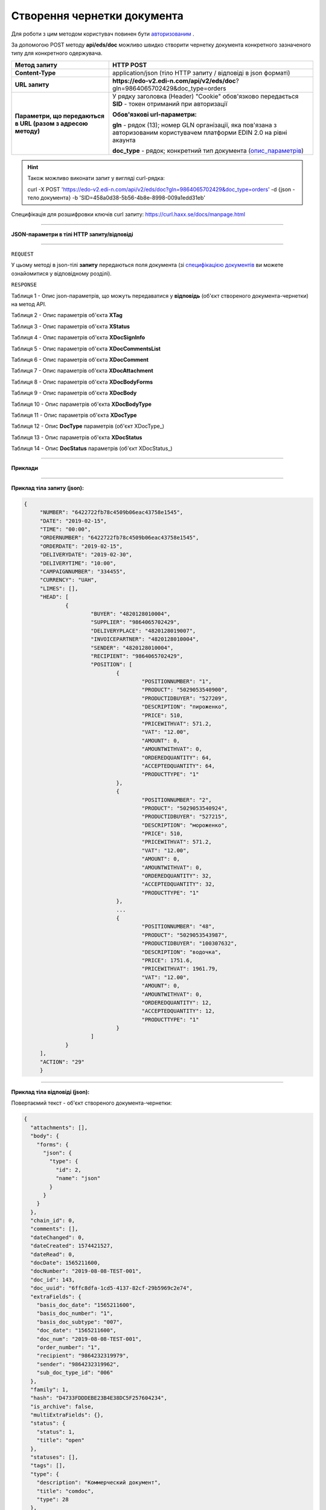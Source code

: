 ######################################################################
**Створення чернетки документа**
######################################################################

Для роботи з цим методом користувач повинен бути `авторизованим <https://wiki.edi-n.com/uk/latest/integration_2_0/APIv2/Authorization.html>`__ .

За допомогою POST методу **api/eds/doc** можливо швидко створити чернетку документа конкретного зазначеного типу для конкретного одержувача.

+--------------------------------------------------------------+-----------------------------------------------------------------------------------------------------------------------------+
|                       **Метод запиту**                       |                                                        **HTTP POST**                                                        |
+==============================================================+=============================================================================================================================+
| **Content-Type**                                             | application/json (тіло HTTP запиту / відповіді в json форматі)                                                              |
+--------------------------------------------------------------+-----------------------------------------------------------------------------------------------------------------------------+
| **URL запиту**                                               | **https://edo-v2.edi-n.com/api/v2/eds/doc**?gln=9864065702429&doc_type=orders                                               |
+--------------------------------------------------------------+-----------------------------------------------------------------------------------------------------------------------------+
| **Параметри, що передаються в URL (разом з адресою методу)** | У рядку заголовка (Header) "Cookie" обов'язково передається **SID** - токен отриманий при авторизації                       |
|                                                              |                                                                                                                             |
|                                                              | **Обов'язкові url-параметри:**                                                                                              |
|                                                              |                                                                                                                             |
|                                                              | **gln** - рядок (13); номер GLN організації, яка пов'язана з авторизованим користувачем платформи EDIN 2.0 на рівні акаунта |
|                                                              |                                                                                                                             |
|                                                              | **doc_type** - рядок; конкретний тип документа (опис_параметрів_)                                                           |
+--------------------------------------------------------------+-----------------------------------------------------------------------------------------------------------------------------+

.. hint:: Також можливо виконати запит у вигляді curl-рядка:
          
          curl -X POST 'https://edo-v2.edi-n.com/api/v2/eds/doc?gln=9864065702429&doc_type=orders' -d {json - тело документа} -b 'SID=458a0d38-5b56-4b8e-8998-009a1edd31eb'

Специфікація для розшифровки ключів curl запиту: https://curl.haxx.se/docs/manpage.html

--------------------------------------

**JSON-параметри в тілі HTTP запиту/відповіді**

--------------------------------------

``REQUEST``

У цьому методі в json-тілі **запиту** передаються поля документа (зі `специфікацією документів <https://wiki.edi-n.com/uk/latest/XML/XML-structure.html>`__ ви можете ознайомитися у відповідному розділі).

``RESPONSE``

Таблиця 1 - Опис json-параметрів, що можуть передаватися у **відповідь** (об'єкт створеного документа-чернетки) на метод API.

.. csv-table:: 
  :file: for_csv/XDoc.csv
  :widths:  1, 19, 41
  :header-rows: 1
  :stub-columns: 0

Таблиця 2 - Опис параметрів об'єкта **XTag**

.. csv-table:: 
  :file: for_csv/XTag.csv
  :widths:  1, 19, 41
  :header-rows: 1
  :stub-columns: 0

Таблиця 3 - Опис параметрів об'єкта **XStatus**

.. csv-table:: 
  :file: for_csv/XStatus.csv
  :widths:  1, 19, 41
  :header-rows: 1
  :stub-columns: 0

Таблиця 4 - Опис параметрів об'єкта **XDocSignInfo**

.. csv-table:: 
  :file: for_csv/XDocSignInfo.csv
  :widths:  1, 19, 41
  :header-rows: 1
  :stub-columns: 0

Таблиця 5 - Опис параметрів об'єкта **XDocCommentsList**

.. csv-table:: 
  :file: for_csv/XDocCommentsList.csv
  :widths:  1, 19, 41
  :header-rows: 1
  :stub-columns: 0

Таблиця 6 - Опис параметрів об'єкта **XDocComment**

.. csv-table:: 
  :file: for_csv/XDocComment.csv
  :widths:  1, 19, 41
  :header-rows: 1
  :stub-columns: 0

Таблиця 7 - Опис параметрів об'єкта **XDocAttachment**

.. csv-table:: 
  :file: for_csv/XDocAttachment.csv
  :widths:  1, 19, 41
  :header-rows: 1
  :stub-columns: 0

Таблиця 8 - Опис параметрів об'єкта **XDocBodyForms**

.. csv-table:: 
  :file: for_csv/XDocBodyForms.csv
  :widths:  1, 19, 41
  :header-rows: 1
  :stub-columns: 0

Таблиця 9 - Опис параметрів об'єкта **XDocBody**

.. csv-table:: 
  :file: for_csv/XDocBody.csv
  :widths:  1, 19, 41
  :header-rows: 1
  :stub-columns: 0

Таблиця 10 - Опис параметрів об'єкта **XDocBodyType**

.. csv-table:: 
  :file: for_csv/XDocBodyType.csv
  :widths:  1, 19, 41
  :header-rows: 1
  :stub-columns: 0

Таблиця 11 - Опис параметрів об'єкта **XDocType**

.. csv-table:: 
  :file: for_csv/XDocType.csv
  :widths:  1, 7, 12, 41
  :header-rows: 1
  :stub-columns: 0

.. _опис_параметрів:

Таблиця 12 - Опис **DocType** параметрів (об'єкт XDocType_)

.. csv-table:: 
  :file: for_csv/xdoctype_p.csv
  :widths:  1, 19, 41
  :header-rows: 1
  :stub-columns: 0

Таблиця 13 - Опис параметрів об'єкта **XDocStatus**

.. csv-table:: 
  :file: for_csv/XDocStatus.csv
  :widths:  1, 19, 41
  :header-rows: 1
  :stub-columns: 0

.. _детальніше:

Таблиця 14 - Опис **DocStatus** параметрів (об'єкт XDocStatus_)

.. csv-table:: 
  :file: for_csv/xdocstatus_p.csv
  :widths:  1, 60
  :header-rows: 1
  :stub-columns: 0

--------------

**Приклади**

--------------

**Приклад тіла запиту (json):**

.. code:: ruby

   {
	"NUMBER": "6422722fb78c4509b06eac43758e1545",
	"DATE": "2019-02-15",
	"TIME": "00:00",
	"ORDERNUMBER": "6422722fb78c4509b06eac43758e1545",
	"ORDERDATE": "2019-02-15",
	"DELIVERYDATE": "2019-02-30",
	"DELIVERYTIME": "10:00",
	"CAMPAIGNNUMBER": "334455",
	"CURRENCY": "UAH",
	"LIMES": [],
	"HEAD": [
		{
			"BUYER": "4820128010004",
			"SUPPLIER": "9864065702429",
			"DELIVERYPLACE": "4820128019007",
			"INVOICEPARTNER": "4820128010004",
			"SENDER": "4820128010004",
			"RECIPIENT": "9864065702429",
			"POSITION": [
				{
					"POSITIONNUMBER": "1",
					"PRODUCT": "5029053540900",
					"PRODUCTIDBUYER": "527209",
					"DESCRIPTION": "пироженко",
					"PRICE": 510,
					"PRICEWITHVAT": 571.2,
					"VAT": "12.00",
					"AMOUNT": 0,
					"AMOUNTWITHVAT": 0,
					"ORDEREDQUANTITY": 64,
					"ACCEPTEDQUANTITY": 64,
					"PRODUCTTYPE": "1"
				},
				{
					"POSITIONNUMBER": "2",
					"PRODUCT": "5029053540924",
					"PRODUCTIDBUYER": "527215",
					"DESCRIPTION": "мороженко",
					"PRICE": 510,
					"PRICEWITHVAT": 571.2,
					"VAT": "12.00",
					"AMOUNT": 0,
					"AMOUNTWITHVAT": 0,
					"ORDEREDQUANTITY": 32,
					"ACCEPTEDQUANTITY": 32,
					"PRODUCTTYPE": "1"
				},
				...
				{
					"POSITIONNUMBER": "48",
					"PRODUCT": "5029053543987",
					"PRODUCTIDBUYER": "100307632",
					"DESCRIPTION": "водочка",
					"PRICE": 1751.6,
					"PRICEWITHVAT": 1961.79,
					"VAT": "12.00",
					"AMOUNT": 0,
					"AMOUNTWITHVAT": 0,
					"ORDEREDQUANTITY": 12,
					"ACCEPTEDQUANTITY": 12,
					"PRODUCTTYPE": "1"
				}
			]
		}
	],
	"ACTION": "29"
	}

--------------

**Приклад тіла відповіді (json):**

Повертаємий текст - об'єкт створеного документа-чернетки:

.. code:: ruby

    {
      "attachments": [],
      "body": {
        "forms": {
          "json": {
            "type": {
              "id": 2,
              "name": "json"
            }
          }
        }
      },
      "chain_id": 0,
      "comments": [],
      "dateChanged": 0,
      "dateCreated": 1574421527,
      "dateRead": 0,
      "docDate": 1565211600,
      "docNumber": "2019-08-08-TEST-001",
      "doc_id": 143,
      "doc_uuid": "6ffc8dfa-1cd5-4137-82cf-29b5969c2e74",
      "extraFields": {
        "basis_doc_date": "1565211600",
        "basis_doc_number": "1",
        "basis_doc_subtype": "007",
        "doc_date": "1565211600",
        "doc_num": "2019-08-08-TEST-001",
        "order_number": "1",
        "recipient": "9864232319979",
        "sender": "9864232319962",
        "sub_doc_type_id": "006"
      },
      "family": 1,
      "hash": "D4733FDDDEBE23B4E38DC5F257604234",
      "is_archive": false,
      "multiExtraFields": {},
      "status": {
        "status": 1,
        "title": "open"
      },
      "statuses": [],
      "tags": [],
      "type": {
        "description": "Коммерческий документ",
        "title": "comdoc",
        "type": 28
      },
      "uuidReceiver": "9864232319979",
      "uuidSender": "9864232319962"
    }


